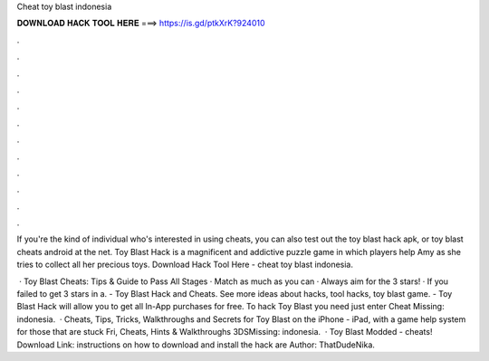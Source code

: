 Cheat toy blast indonesia



𝐃𝐎𝐖𝐍𝐋𝐎𝐀𝐃 𝐇𝐀𝐂𝐊 𝐓𝐎𝐎𝐋 𝐇𝐄𝐑𝐄 ===> https://is.gd/ptkXrK?924010



.



.



.



.



.



.



.



.



.



.



.



.

If you're the kind of individual who's interested in using cheats, you can also test out the toy blast hack apk, or toy blast cheats android at the net. Toy Blast Hack is a magnificent and addictive puzzle game in which players help Amy as she tries to collect all her precious toys. Download Hack Tool Here -  cheat toy blast indonesia.

 · Toy Blast Cheats: Tips & Guide to Pass All Stages · Match as much as you can · Always aim for the 3 stars! · If you failed to get 3 stars in a. - Toy Blast Hack and Cheats. See more ideas about hacks, tool hacks, toy blast game. - Toy Blast Hack will allow you to get all In-App purchases for free. To hack Toy Blast you need just enter Cheat Missing: indonesia.  · Cheats, Tips, Tricks, Walkthroughs and Secrets for Toy Blast on the iPhone - iPad, with a game help system for those that are stuck Fri, Cheats, Hints & Walkthroughs 3DSMissing: indonesia.  · Toy Blast Modded - cheats! Download Link:  instructions on how to download and install the hack are Author: ThatDudeNika.
